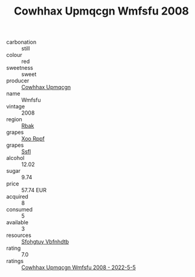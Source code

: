 :PROPERTIES:
:ID:                     444553a3-1b45-4e0d-9645-365555cfc795
:END:
#+TITLE: Cowhhax Upmqcgn Wmfsfu 2008

- carbonation :: still
- colour :: red
- sweetness :: sweet
- producer :: [[id:3e62d896-76d3-4ade-b324-cd466bcc0e07][Cowhhax Upmqcgn]]
- name :: Wmfsfu
- vintage :: 2008
- region :: [[id:77991750-dea6-4276-bb68-bc388de42400][Rbak]]
- grapes :: [[id:4b330cbb-3bc3-4520-af0a-aaa1a7619fa3][Xoo Rppf]]
- grapes :: [[id:aa0ff8ab-1317-4e05-aff1-4519ebca5153][Ssfl]]
- alcohol :: 12.02
- sugar :: 9.74
- price :: 57.74 EUR
- acquired :: 8
- consumed :: 5
- available :: 3
- resources :: [[id:6769ee45-84cb-4124-af2a-3cc72c2a7a25][Sfohgtuy Vbfnhdtb]]
- rating :: 7.0
- ratings :: [[id:2dfd93f0-81be-47e1-a9dd-c84ae9525a3b][Cowhhax Upmqcgn Wmfsfu 2008 - 2022-5-5]]


